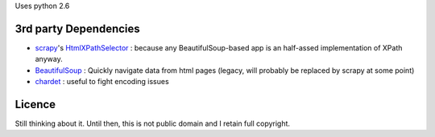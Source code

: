 Uses python 2.6


3rd party Dependencies
----------------------

- `scrapy <http://scrapy.org/>`_'s `HtmlXPathSelector <http://doc.scrapy.org/en/latest/topics/selectors.html#scrapy.selector.HtmlXPathSelector>`_ : because any BeautifulSoup-based app is an half-assed implementation of XPath anyway.
- `BeautifulSoup <http://www.crummy.com/software/BeautifulSoup/>`_ :
  Quickly navigate data from html pages (legacy, will probably be replaced by scrapy at some point)
- `chardet <http://chardet.feedparser.org/>`_ : useful to fight encoding issues




Licence
-------

Still thinking about it. Until then, this is not public domain and I retain full copyright.